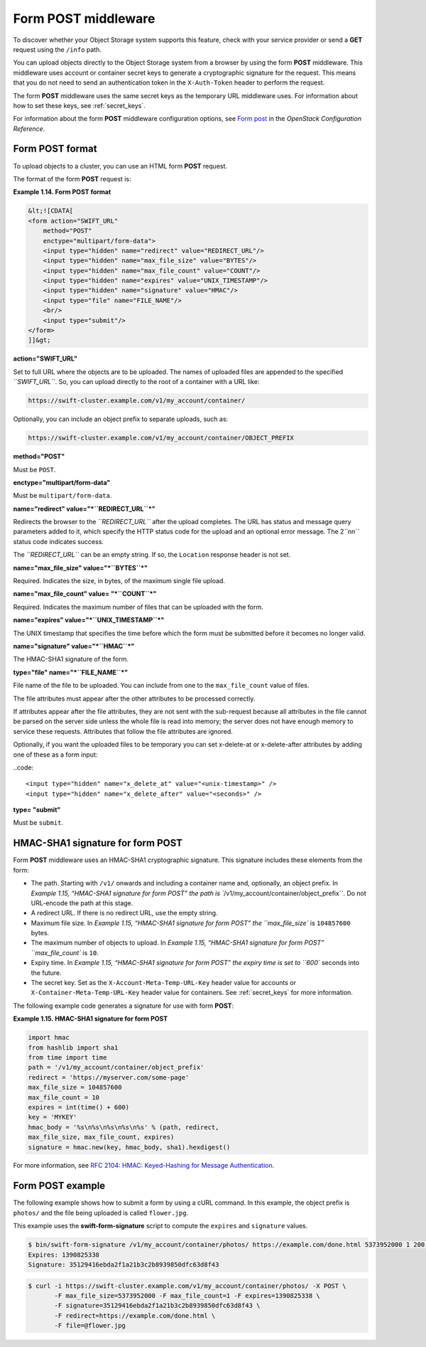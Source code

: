 .. _formpost:

====================
Form POST middleware
====================

To discover whether your Object Storage system supports this feature,
check with your service provider or send a **GET** request using the ``/info``
path.

You can upload objects directly to the Object Storage system from a
browser by using the form **POST** middleware. This middleware uses
account or container secret keys to generate a cryptographic signature for the
request. This means that you do not need to send an authentication token
in the ``X-Auth-Token`` header to perform the request.

The form **POST** middleware uses the same secret keys as the temporary
URL middleware uses. For information about how to set these keys, see
:ref:`secret_keys`.

For information about the form **POST** middleware configuration
options, see `Form
post <http://docs.openstack.org/havana/config-reference/content/object-storage-form-post.html>`__
in the *OpenStack Configuration Reference*.

Form POST format
~~~~~~~~~~~~~~~~

To upload objects to a cluster, you can use an HTML form **POST**
request.

The format of the form **POST** request is:

**Example 1.14. Form POST format**

.. code::

    &lt;![CDATA[
    <form action="SWIFT_URL"
        method="POST"
        enctype="multipart/form-data">
        <input type="hidden" name="redirect" value="REDIRECT_URL"/>
        <input type="hidden" name="max_file_size" value="BYTES"/>
        <input type="hidden" name="max_file_count" value="COUNT"/>
        <input type="hidden" name="expires" value="UNIX_TIMESTAMP"/>
        <input type="hidden" name="signature" value="HMAC"/>
        <input type="file" name="FILE_NAME"/>
        <br/>
        <input type="submit"/>
    </form>
    ]]&gt;


**action="SWIFT_URL"**

Set to full URL where the objects are to be uploaded. The names of
uploaded files are appended to the specified *``SWIFT_URL``*. So, you
can upload directly to the root of a container with a URL like:

.. code::

    https://swift-cluster.example.com/v1/my_account/container/

Optionally, you can include an object prefix to separate uploads, such
as:

.. code::

    https://swift-cluster.example.com/v1/my_account/container/OBJECT_PREFIX


**method="POST"**

Must be ``POST``.


**enctype="multipart/form-data"**

Must be ``multipart/form-data``.


**name="redirect" value="*``REDIRECT_URL``*\ "**

Redirects the browser to the *``REDIRECT_URL``* after the upload
completes. The URL has status and message query parameters added to it,
which specify the HTTP status code for the upload and an optional error
message. The 2\ *``nn``* status code indicates success.

The *``REDIRECT_URL``* can be an empty string. If so, the ``Location``
response header is not set.

**name="max\_file\_size" value="*``BYTES``*\ "**

Required. Indicates the size, in bytes, of the maximum single file
upload.

**name="max\_file\_count" value= "*``COUNT``*\ "**

Required. Indicates the maximum number of files that can be uploaded
with the form.


**name="expires" value="*``UNIX_TIMESTAMP``*\ "**

The UNIX timestamp that specifies the time before which the form must be
submitted before it becomes no longer valid.


**name="signature" value="*``HMAC``*\ "**

The HMAC-SHA1 signature of the form.


**type="file" name="*``FILE_NAME``*\ "**

File name of the file to be uploaded. You can include from one to the
``max_file_count`` value of files.

The file attributes must appear after the other attributes to be
processed correctly.

If attributes appear after the file attributes, they are not sent with
the sub-request because all attributes in the file cannot be parsed on
the server side unless the whole file is read into memory; the server
does not have enough memory to service these requests. Attributes that
follow the file attributes are ignored.

Optionally, if you want the uploaded files to be temporary you can set x-delete-at or x-delete-after attributes by adding one of these as a form input:

..code::

    <input type="hidden" name="x_delete_at" value="<unix-timestamp>" />
    <input type="hidden" name="x_delete_after" value="<seconds>" />


**type= "submit"**

Must be ``submit``.

HMAC-SHA1 signature for form POST
~~~~~~~~~~~~~~~~~~~~~~~~~~~~~~~~~

Form **POST** middleware uses an HMAC-SHA1 cryptographic signature. This
signature includes these elements from the form:

-  The path. Starting with ``/v1/`` onwards and including a container
   name and, optionally, an object prefix. In `Example 1.15, “HMAC-SHA1
   signature for form
   POST” the path is
   ``/v1/my_account/container/object_prefix``. Do not URL-encode the
   path at this stage.

-  A redirect URL. If there is no redirect URL, use the empty string.

-  Maximum file size. In `Example 1.15, “HMAC-SHA1 signature for form
   POST” the
   ``max_file_size`` is ``104857600`` bytes.

-  The maximum number of objects to upload. In `Example 1.15, “HMAC-SHA1
   signature for form
   POST” ``max_file_count`` is ``10``.

-  Expiry time. In `Example 1.15, “HMAC-SHA1 signature for form
   POST” the expiry time
   is set to ``600`` seconds into the future.

-  The secret key. Set as the ``X-Account-Meta-Temp-URL-Key`` header
   value for accounts or ``X-Container-Meta-Temp-URL-Key`` header
   value for containers.  See :ref:`secret_keys` for more information.

The following example code generates a signature for use with form
**POST**:

**Example 1.15. HMAC-SHA1 signature for form POST**

.. code::

    import hmac
    from hashlib import sha1
    from time import time
    path = '/v1/my_account/container/object_prefix'
    redirect = 'https://myserver.com/some-page'
    max_file_size = 104857600
    max_file_count = 10
    expires = int(time() + 600)
    key = 'MYKEY'
    hmac_body = '%s\n%s\n%s\n%s\n%s' % (path, redirect,
    max_file_size, max_file_count, expires)
    signature = hmac.new(key, hmac_body, sha1).hexdigest()


For more information, see `RFC 2104: HMAC: Keyed-Hashing for Message
Authentication <http://www.ietf.org/rfc/rfc2104.txt>`__.

Form POST example
~~~~~~~~~~~~~~~~~

The following example shows how to submit a form by using a cURL
command. In this example, the object prefix is ``photos/`` and the file
being uploaded is called ``flower.jpg``.

This example uses the **swift-form-signature** script to compute the
``expires`` and ``signature`` values.

.. code::

    $ bin/swift-form-signature /v1/my_account/container/photos/ https://example.com/done.html 5373952000 1 200 MYKEY
    Expires: 1390825338
    Signature: 35129416ebda2f1a21b3c2b8939850dfc63d8f43

.. code::

    $ curl -i https://swift-cluster.example.com/v1/my_account/container/photos/ -X POST \
           -F max_file_size=5373952000 -F max_file_count=1 -F expires=1390825338 \
           -F signature=35129416ebda2f1a21b3c2b8939850dfc63d8f43 \
           -F redirect=https://example.com/done.html \
           -F file=@flower.jpg
